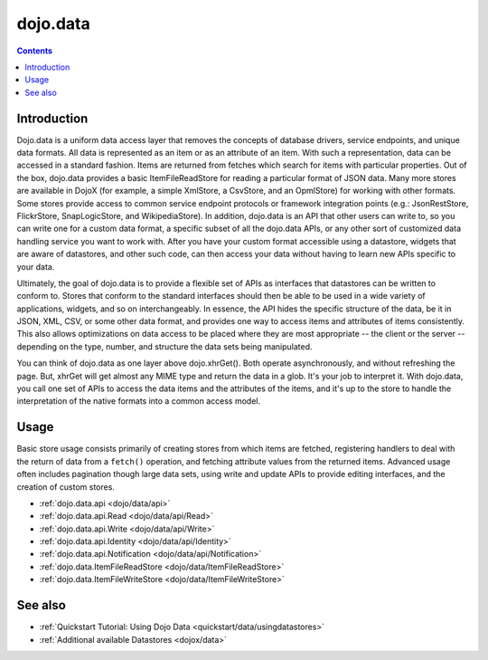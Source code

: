 .. _dojo/data:

dojo.data
=========

.. contents::
  :depth: 2


============
Introduction
============

Dojo.data is a uniform data access layer that removes the concepts of database drivers, service endpoints, and unique data formats. All data is represented as an item or as an attribute of an item. With such a representation, data can be accessed in a standard fashion. Items are returned from fetches which search for items with particular properties. Out of the box, dojo.data provides a basic ItemFileReadStore for reading a particular format of JSON data. Many more stores are available in DojoX (for example, a simple XmlStore, a CsvStore, and an OpmlStore) for working with other formats. Some stores provide access to common service endpoint protocols or framework integration points (e.g.: JsonRestStore, FlickrStore, SnapLogicStore, and WikipediaStore). In addition, dojo.data is an API that other users can write to, so you can write one for a custom data format, a specific subset of all the dojo.data APIs, or any other sort of customized data handling service you want to work with. After you have your custom format accessible using a datastore, widgets that are aware of datastores, and other such code, can then access your data without having to learn new APIs specific to your data.

Ultimately, the goal of dojo.data is to provide a flexible set of APIs as interfaces that datastores can be written to conform to. Stores that conform to the standard interfaces should then be able to be used in a wide variety of applications, widgets, and so on interchangeably. In essence, the API hides the specific structure of the data, be it in JSON, XML, CSV, or some other data format, and provides one way to access items and attributes of items consistently. This also allows optimizations on data access to be placed where they are most appropriate -- the client or the server -- depending on the type, number, and structure the data sets being manipulated.

You can think of dojo.data as one layer above dojo.xhrGet(). Both operate asynchronously, and without refreshing the page. But, xhrGet will get almost any MIME type and return the data in a glob. It's your job to interpret it. With dojo.data, you call one set of APIs to access the data items and the attributes of the items, and it's up to the store to handle the interpretation of the native formats into a common access model.


=====
Usage
=====

Basic store usage consists primarily of creating stores from which items are fetched, registering handlers to deal with the return of data from a ``fetch()`` operation, and fetching attribute values from the returned items. Advanced usage often includes pagination though large data sets, using write and update APIs to provide editing interfaces, and the creation of custom stores.

* :ref:`dojo.data.api <dojo/data/api>`
* :ref:`dojo.data.api.Read <dojo/data/api/Read>`
* :ref:`dojo.data.api.Write <dojo/data/api/Write>`
* :ref:`dojo.data.api.Identity <dojo/data/api/Identity>`
* :ref:`dojo.data.api.Notification <dojo/data/api/Notification>`
* :ref:`dojo.data.ItemFileReadStore <dojo/data/ItemFileReadStore>`
* :ref:`dojo.data.ItemFileWriteStore <dojo/data/ItemFileWriteStore>`


========
See also
========

* :ref:`Quickstart Tutorial: Using Dojo Data <quickstart/data/usingdatastores>`
* :ref:`Additional available Datastores <dojox/data>`
